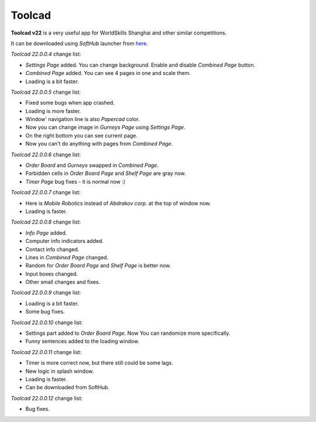 Toolcad
======================================

**Toolcad v22** is a very useful app for WorldSkills Shanghai and other similar competitions.    

It can be downloaded using *SoftHub* launcher from `here <https://softv.su/SoftHub/Apps/SoftHub/SoftHubSetup.exe>`__.   

*Toolcad 22.0.0.4* change list:

- *Settings Page* added. You can change background. Enable and disable *Combined Page* button.  
- *Combined Page* added. You can see 4 pages in one and scale them.
- Loading is a bit faster. 

*Toolcad 22.0.0.5* change list:

- Fixed some bugs when app crashed.
- Loading is more faster.
- Window' navigation line is also *Papercad* color.
- Now you can change image in *Gurneys Page* using *Settings Page*.
- On the right bottom you can see current page.
- Now you can't do anything with pages from *Combined Page*.

*Toolcad 22.0.0.6* change list:

- *Order Board* and *Gurneys* swapped in *Combined Page*.
- Forbidden cells in *Order Board Page* and *Shelf Page* are gray now.
- *Timer Page* bug fixes - it is normal now :)

*Toolcad 22.0.0.7* change list:

- Here is *Mobile Robotics* instead of *Abdrakov corp.* at the top of window now.
- Loading is faster.

*Toolcad 22.0.0.8* change list:

- *Info Page* added.
- Computer info indicators added.
- Contact info changed.
- Lines in *Combined Page* changed.
- Random for *Order Board Page* and *Shelf Page* is better now.
- Input boxes changed.
- Other small changes and fixes.

*Toolcad 22.0.0.9* change list:

- Loading is a bit faster.
- Some bug fixes.

*Toolcad 22.0.0.10* change list:

- Settings part added to *Order Board Page*. Now You can randomize more specifically.
- Funny sentences added to the loading window.  

*Toolcad 22.0.0.11* change list:

- Timer is more correct now, but there still could be some lags.
- New logic in splash window.
- Loading is faster.
- Can be downloaded from SoftHub.

*Toolcad 22.0.0.12* change list:

- Bug fixes.